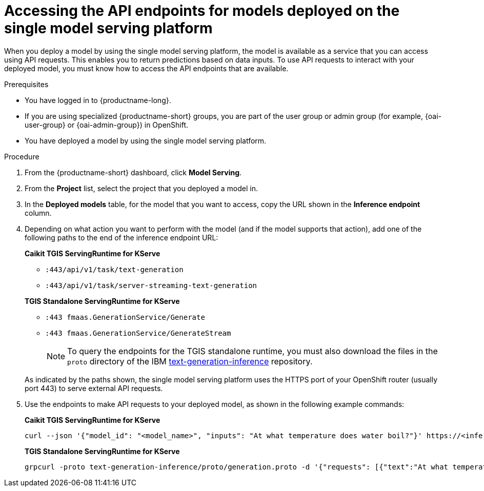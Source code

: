 :_module-type: PROCEDURE

[id="accessing-api-endpoints-for-models-deployed-on-single-model-serving-platform_{context}"]
= Accessing the API endpoints for models deployed on the single model serving platform

[role='_abstract']
When you deploy a model by using the single model serving platform, the model is available as a service that you can access using API requests. This enables you to return predictions based on data inputs. To use API requests to interact with your deployed model, you must know how to access the API endpoints that are available.

.Prerequisites
* You have logged in to {productname-long}.
ifndef::upstream[]
* If you are using specialized {productname-short} groups, you are part of the user group or admin group (for example, {oai-user-group} or {oai-admin-group}) in OpenShift.
endif::[]
ifdef::upstream[]
* If you are using specialized {productname-short} groups, you are part of the user group or admin group (for example, {odh-user-group} or {odh-admin-group}) in OpenShift.
endif::[]
* You have deployed a model by using the single model serving platform.

.Procedure
. From the {productname-short} dashboard, click *Model Serving*.
. From the *Project* list, select the project that you deployed a model in.
. In the *Deployed models* table, for the model that you want to access, copy the URL shown in the *Inference endpoint* column.
. Depending on what action you want to perform with the model (and if the model supports that action), add one of the following paths to the end of the inference endpoint URL:
+
--
*Caikit TGIS ServingRuntime for KServe*

* `:443/api/v1/task/text-generation`
* `:443/api/v1/task/server-streaming-text-generation`
// * `:443/api/v1/task/text-classification`
// * `:443/api/v1/task/token-classification`

*TGIS Standalone ServingRuntime for KServe*

* `:443 fmaas.GenerationService/Generate`
* `:443 fmaas.GenerationService/GenerateStream`
+
NOTE: To query the endpoints for the TGIS standalone runtime, you must also download the files in the `proto` directory of the IBM link:https://github.com/IBM/text-generation-inference[text-generation-inference^] repository.

As indicated by the paths shown, the single model serving platform uses the HTTPS port of your OpenShift router (usually port 443) to serve external API requests.
--

. Use the endpoints to make API requests to your deployed model, as shown in the following example commands:
+
--
*Caikit TGIS ServingRuntime for KServe*
[source]
----
curl --json '{"model_id": "<model_name>", "inputs": "At what temperature does water boil?"}' https://<inference_endpoint_url>:443/api/v1/task/server-streaming-text-generation
----

*TGIS Standalone ServingRuntime for KServe*
[source]
----
grpcurl -proto text-generation-inference/proto/generation.proto -d '{"requests": [{"text":"At what temperature does water boil?"}]}' -H 'mm-model-id: <model_name>' -insecure <inference_url>:443 fmaas.GenerationService/Generate
----
--

//[role='_additional-resources']
//.Additional resources
